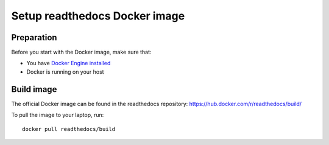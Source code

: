 .. _docker-install:

******************************
Setup readthedocs Docker image
******************************

===========
Preparation
===========

Before you start with the Docker image, make sure that:

* You have `Docker Engine installed <https://docs.docker.com/engine/installation/>`_
* Docker is running on your host

===========
Build image
===========

The official Docker image can be found in the readthedocs
repository: https://hub.docker.com/r/readthedocs/build/

To pull the image to your laptop, run::

    docker pull readthedocs/build
